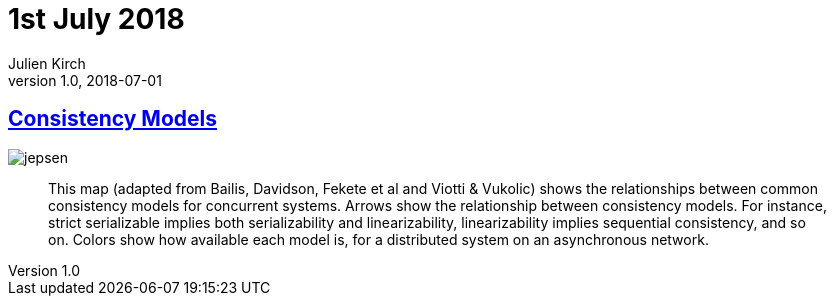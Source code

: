 = 1st July 2018
Julien Kirch
v1.0, 2018-07-01
:article_lang: en

== link:https://jepsen.io/consistency[Consistency Models]

image::jepsen.png[]

[quote]
____
This map (adapted from Bailis, Davidson, Fekete et al and Viotti & Vukolic) shows the relationships between common consistency models for concurrent systems. Arrows show the relationship between consistency models. For instance, strict serializable implies both serializability and linearizability, linearizability implies sequential consistency, and so on. Colors show how available each model is, for a distributed system on an asynchronous network.
____
